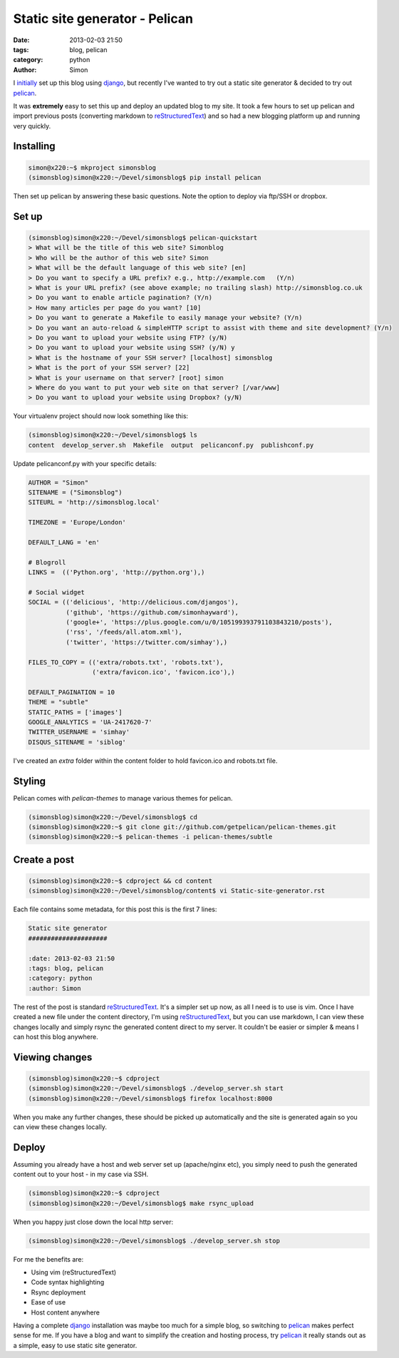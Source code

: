Static site generator - Pelican
###############################

:date: 2013-02-03 21:50
:tags: blog, pelican
:category: python
:author: Simon

I `initially <|filename|Git-initial-commit.rst>`_ set up this blog using `django`_,
but recently I've wanted to try out a static site generator & decided to try
out `pelican`_.

It was **extremely** easy to set this up and deploy an updated blog to my site.
It took a few hours to set up pelican and import previous posts
(converting markdown to `reStructuredText`_) and so had a new blogging platform
up and running very quickly.

Installing
----------

.. code-block:: bash

    simon@x220:~$ mkproject simonsblog
    (simonsblog)simon@x220:~/Devel/simonsblog$ pip install pelican

Then set up pelican by answering these basic questions. Note the option to
deploy via ftp/SSH or dropbox.

Set up
------

.. code-block:: bash

    (simonsblog)simon@x220:~/Devel/simonsblog$ pelican-quickstart
    > What will be the title of this web site? Simonblog
    > Who will be the author of this web site? Simon
    > What will be the default language of this web site? [en]
    > Do you want to specify a URL prefix? e.g., http://example.com   (Y/n)
    > What is your URL prefix? (see above example; no trailing slash) http://simonsblog.co.uk
    > Do you want to enable article pagination? (Y/n)
    > How many articles per page do you want? [10]
    > Do you want to generate a Makefile to easily manage your website? (Y/n)
    > Do you want an auto-reload & simpleHTTP script to assist with theme and site development? (Y/n)
    > Do you want to upload your website using FTP? (y/N)
    > Do you want to upload your website using SSH? (y/N) y
    > What is the hostname of your SSH server? [localhost] simonsblog
    > What is the port of your SSH server? [22]
    > What is your username on that server? [root] simon
    > Where do you want to put your web site on that server? [/var/www]
    > Do you want to upload your website using Dropbox? (y/N)


Your virtualenv project should now look something like this:

.. code-block:: bash

    (simonsblog)simon@x220:~/Devel/simonsblog$ ls
    content  develop_server.sh  Makefile  output  pelicanconf.py  publishconf.py

Update pelicanconf.py with your specific details:

.. code-block:: python

    AUTHOR = "Simon"
    SITENAME = ("Simonsblog")
    SITEURL = 'http://simonsblog.local'

    TIMEZONE = 'Europe/London'

    DEFAULT_LANG = 'en'

    # Blogroll
    LINKS =  (('Python.org', 'http://python.org'),)

    # Social widget
    SOCIAL = (('delicious', 'http://delicious.com/djangos'),
              ('github', 'https://github.com/simonhayward'),
              ('google+', 'https://plus.google.com/u/0/105199393791103843210/posts'),
              ('rss', '/feeds/all.atom.xml'),
              ('twitter', 'https://twitter.com/simhay'),)

    FILES_TO_COPY = (('extra/robots.txt', 'robots.txt'),
                     ('extra/favicon.ico', 'favicon.ico'),)

    DEFAULT_PAGINATION = 10
    THEME = "subtle"
    STATIC_PATHS = ['images']
    GOOGLE_ANALYTICS = 'UA-2417620-7'
    TWITTER_USERNAME = 'simhay'
    DISQUS_SITENAME = 'siblog'


I've created an *extra* folder within the content folder to hold favicon.ico
and robots.txt file.

Styling
-------

Pelican comes with *pelican-themes* to manage various themes for pelican.

.. code-block:: bash

    (simonsblog)simon@x220:~/Devel/simonsblog$ cd
    (simonsblog)simon@x220:~$ git clone git://github.com/getpelican/pelican-themes.git
    (simonsblog)simon@x220:~$ pelican-themes -i pelican-themes/subtle


Create a post
-------------

.. code-block:: bash

    (simonsblog)simon@x220:~$ cdproject && cd content
    (simonsblog)simon@x220:~/Devel/simonsblog/content$ vi Static-site-generator.rst

Each file contains some metadata, for this post this is the first 7 lines:

.. code-block:: bash

    Static site generator
    #####################

    :date: 2013-02-03 21:50
    :tags: blog, pelican
    :category: python
    :author: Simon

The rest of the post is standard `reStructuredText`_.
It's a simpler set up now, as all I need is to use is vim. Once I have
created a new file under the content directory, I'm using `reStructuredText`_,
but you can use markdown, I can view these changes locally and simply rsync
the generated content direct to my server. It couldn't be easier or simpler &
means I can host this blog anywhere.

Viewing changes
---------------

.. code-block:: bash

    (simonsblog)simon@x220:~$ cdproject
    (simonsblog)simon@x220:~/Devel/simonsblog$ ./develop_server.sh start
    (simonsblog)simon@x220:~/Devel/simonsblog$ firefox localhost:8000

When you make any further changes, these should be picked up automatically and the site
is generated again so you can view these changes locally.

Deploy
------

Assuming you already have a host and web server set up (apache/nginx etc),
you simply need to push the generated content out to your host - in my case
via SSH.

.. code-block:: bash

    (simonsblog)simon@x220:~$ cdproject
    (simonsblog)simon@x220:~/Devel/simonsblog$ make rsync_upload


When you happy just close down the local http server:

.. code-block:: bash

    (simonsblog)simon@x220:~/Devel/simonsblog$ ./develop_server.sh stop


For me the benefits are:

- Using vim (reStructuredText)
- Code syntax highlighting
- Rsync deployment
- Ease of use
- Host content anywhere

Having a complete `django`_ installation was maybe too much for a simple blog,
so switching to `pelican`_ makes perfect sense for me. If you have a blog and
want to simplify the creation and hosting process, try `pelican`_ it really
stands out as a simple, easy to use static site generator.


.. _django: https://www.djangoproject.com/
.. _pelican: http://getpelican.com/
.. _reStructuredText: http://docutils.sourceforge.net/docs/ref/rst/restructuredtext.html
